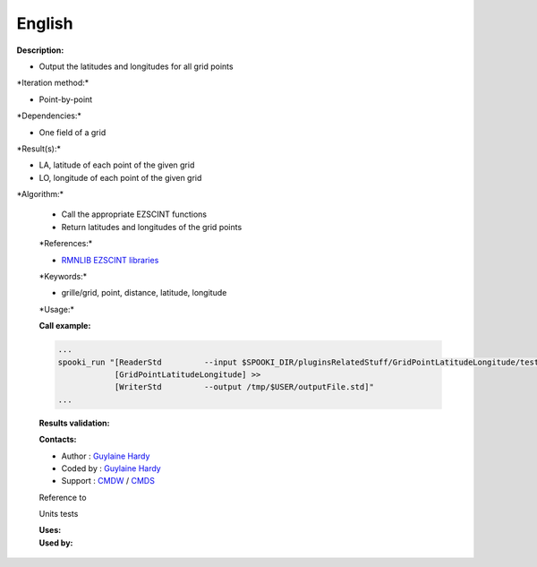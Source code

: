 English
-------

**Description:**

-  Output the latitudes and longitudes for all grid points

\*Iteration method:\*

-  Point-by-point

\*Dependencies:\*

-  One field of a grid

\*Result(s):\*

-  LA, latitude of each point of the given grid
-  LO, longitude of each point of the given grid

\*Algorithm:\*

    -  Call the appropriate EZSCINT functions
    -  Return latitudes and longitudes of the grid points

    \*References:\*

    -  `RMNLIB EZSCINT
       libraries <https://wiki.cmc.ec.gc.ca/wiki/Librmn/ezscint>`__

    \*Keywords:\*

    -  grille/grid, point, distance, latitude, longitude

    \*Usage:\*

    **Call example:**

    .. code:: example

        ...
        spooki_run "[ReaderStd         --input $SPOOKI_DIR/pluginsRelatedStuff/GridPointLatitudeLongitude/testsFiles/inputFile.std] >>
                    [GridPointLatitudeLongitude] >>
                    [WriterStd         --output /tmp/$USER/outputFile.std]"
        ...

    **Results validation:**

    **Contacts:**

    -  Author : `Guylaine
       Hardy <https://wiki.cmc.ec.gc.ca/wiki/User:Hardyg>`__
    -  Coded by : `Guylaine
       Hardy <https://wiki.cmc.ec.gc.ca/wiki/User:Hardyg>`__
    -  Support : `CMDW <https://wiki.cmc.ec.gc.ca/wiki/CMDW>`__ /
       `CMDS <https://wiki.cmc.ec.gc.ca/wiki/CMDS>`__

    Reference to

    Units tests

    | **Uses:**
    | **Used by:**

     
